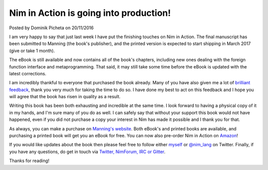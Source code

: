 Nim in Action is going into production!
=======================================

.. container:: metadata

  Posted by Dominik Picheta on 20/11/2016

.. raw::html

  <a href="https://manning.com/books/nim-in-action?a_aid=niminaction&a_bid=78a27e81">
    <img src="../assets/niminaction/banner2.png" alt="A printed copy of Nim in Action should be available in March 2017!" width="682"/>
  </a>

I am very happy to say that just last week I have put the finishing touches
on Nim in Action. The final manuscript has been submitted to Manning (the book's
publisher), and the printed version is expected to start shipping in March
2017 (give or take 1 month).

The eBook is still available and now contains all of the book's chapters,
including new ones dealing with the foreign function interface and
metaprogramming.
That said, it may still take some time before the eBook is updated with the
latest corrections.

I am incredibly thankful to everyone that purchased the book already. Many of
you have also given me a lot of `brilliant <http://forum.nim-lang.org/t/1978>`_
`feedback <https://forums.manning.com/forums/nim-in-action>`_,
thank you very much for
taking the time to do so. I have done my best to act on this
feedback and I hope you will agree that the book has risen in quality as a
result.

Writing this book has been both exhausting and incredible at the same time.
I look forward
to having a physical copy of it in my hands, and I'm sure many of you do as
well. I can safely say that without your support this book would not have
happened, even if you did not purchase a copy your interest in Nim has made it
possible and I thank you for that.

As always, you can make a purchase on
`Manning's website <https://manning.com/books/nim-in-action?a_aid=niminaction&a_bid=78a27e81>`_.
Both eBook's and printed books are available, and purchasing a printed book will
get you an eBook for free.
You can now also pre-order Nim in Action on
`Amazon <https://www.amazon.co.uk/Nim-Action-Dominik-Picheta/dp/1617293431/ref=sr_1_1?ie=UTF8&qid=1479663850&sr=8-1&keywords=nim+in+action>`_!

If you would like updates about the book then please feel free to
follow either `myself <https://twitter.com/d0m96>`_ or
`@nim_lang <https://twitter.com/nim_lang>`_ on Twitter. Finally, if you have any
questions, do get in touch via `Twitter, NimForum,
IRC or Gitter <http://nim-lang.org/community.html>`_.

Thanks for reading!
